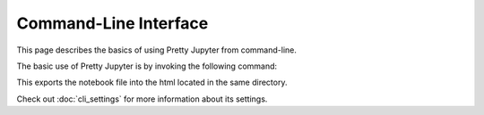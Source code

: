 Command-Line Interface
==========================

This page describes the basics of using Pretty Jupyter from command-line.

The basic use of Pretty Jupyter is by invoking the following command:

.. code-block:: bash
    :caption: Basic command

    jupyter nbconvert --to html --template pj /path/to/ipynb/file

This exports the notebook file into the html located in the same directory.

Check out :doc:`cli_settings` for more information about its settings.